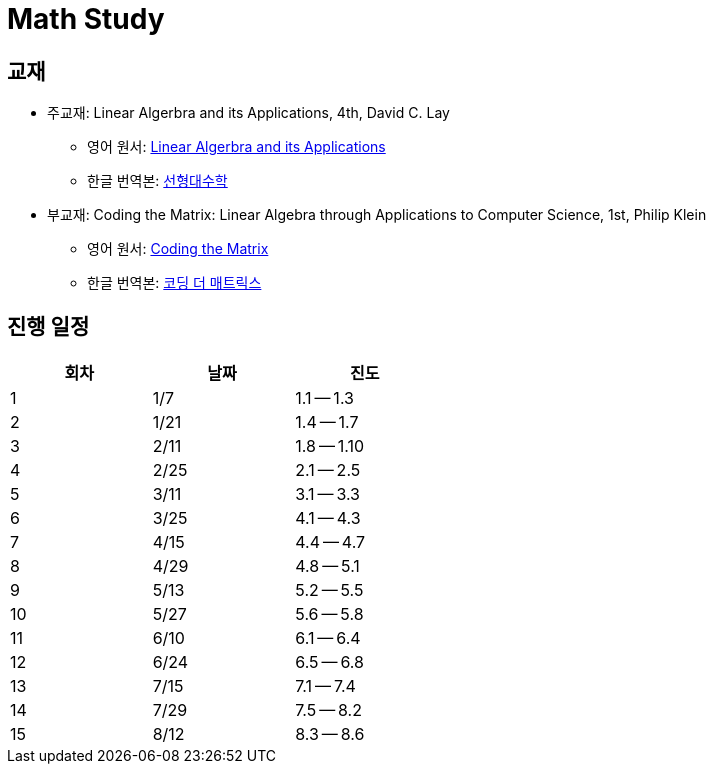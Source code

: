 # Math Study

## 교재

* 주교재: Linear Algerbra and its Applications, 4th, David C. Lay

** 영어 원서: link:https://www.amazon.com/Linear-Algebra-Its-Applications-4th/dp/0321385179/ref=sr_1_2?ie=UTF8&qid=1482926861&sr=8-2&keywords=linear+algebra+and+its+applications[Linear Algerbra and its Applications]     

** 한글 번역본: link:http://www.kyobobook.co.kr/product/detailViewEng.laf?ejkGb=ENG&mallGb=ENG&barcode=9780534422004&orderClick=LEA&Kc=[선형대수학]

* 부교재: Coding the Matrix: Linear Algebra through Applications to Computer Science, 1st, Philip Klein

** 영어 원서: link:https://www.amazon.com/Coding-Matrix-Algebra-Applications-Computer/dp/0615880991/ref=sr_1_1?ie=UTF8&qid=1483926139&sr=8-1&keywords=coding+the+matrix[Coding the Matrix]

** 한글 번역본: link:http://www.kyobobook.co.kr/product/detailViewKor.laf?ejkGb=KOR&mallGb=KOR&barcode=9791195149292&orderClick=LAG&Kc=[코딩 더 매트릭스]


## 진행 일정

[cols="3*^",options="header",width=50%]
|===

| 회차  | 날짜 | 진도

| 1     | 1/7  |  1.1 -- 1.3

| 2     | 1/21 |  1.4 -- 1.7

| 3     | 2/11 |  1.8 -- 1.10

| 4     | 2/25 |  2.1 -- 2.5

| 5     | 3/11 |  3.1 -- 3.3

| 6     | 3/25 |  4.1 -- 4.3

| 7     | 4/15 |  4.4 -- 4.7

| 8     | 4/29 |  4.8 -- 5.1

| 9     | 5/13 | 5.2 -- 5.5

| 10    | 5/27 | 5.6 -- 5.8

| 11    | 6/10 | 6.1 -- 6.4

| 12    | 6/24 | 6.5 -- 6.8

| 13    | 7/15 | 7.1 -- 7.4

| 14    | 7/29 | 7.5 -- 8.2

| 15    | 8/12 | 8.3 -- 8.6

|===

